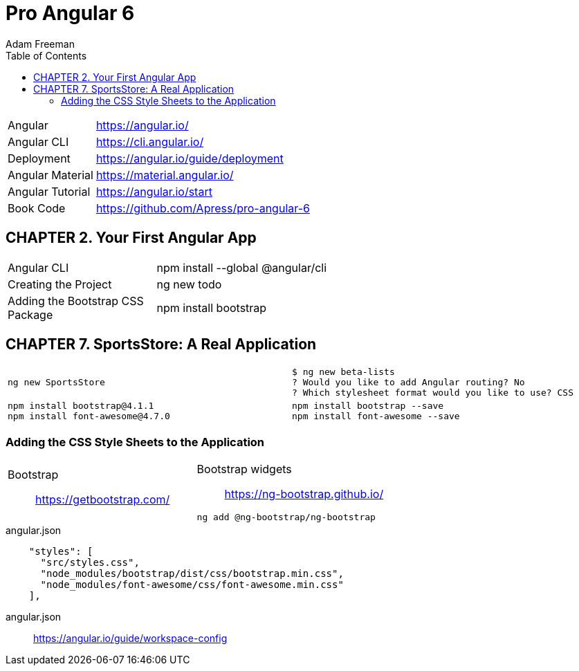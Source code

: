= Pro Angular 6
:toc: right
:toclevels: 4
:source-highlighter: coderay
:icons: font
Adam Freeman

[cols="1,3"]
|===
| Angular          | https://angular.io/
| Angular CLI      | https://cli.angular.io/
| Deployment       | https://angular.io/guide/deployment
| Angular Material | https://material.angular.io/
| Angular Tutorial | https://angular.io/start
| Book Code        | https://github.com/Apress/pro-angular-6
|===

== CHAPTER 2. Your First Angular App

[cols="1,3"]
|===
| Angular CLI          | npm install --global @angular/cli
| Creating the Project | ng new todo
| Adding the Bootstrap CSS Package | npm install bootstrap
|===

== CHAPTER 7. SportsStore: A Real Application

////
[cols="1,3"]
|===
| Path | /mnt/disk2/home/egor/prog/ng-lists/books/
| File | src/app/app.component.html
|===
////

[cols="1,1"]
|===

a|
```
ng new SportsStore
```
a|
```
$ ng new beta-lists
? Would you like to add Angular routing? No
? Which stylesheet format would you like to use? CSS
```

a|
```
npm install bootstrap@4.1.1
npm install font-awesome@4.7.0
```
a|
```
npm install bootstrap --save
npm install font-awesome --save
```

|===

=== Adding the CSS Style Sheets to the Application

[cols="1,1"]
|===

a| Bootstrap::
https://getbootstrap.com/

a| Bootstrap widgets::
https://ng-bootstrap.github.io/

```sh
ng add @ng-bootstrap/ng-bootstrap
```

|===

.angular.json
```json
    "styles": [
      "src/styles.css",
      "node_modules/bootstrap/dist/css/bootstrap.min.css",
      "node_modules/font-awesome/css/font-awesome.min.css"
    ],
```

angular.json::
https://angular.io/guide/workspace-config

